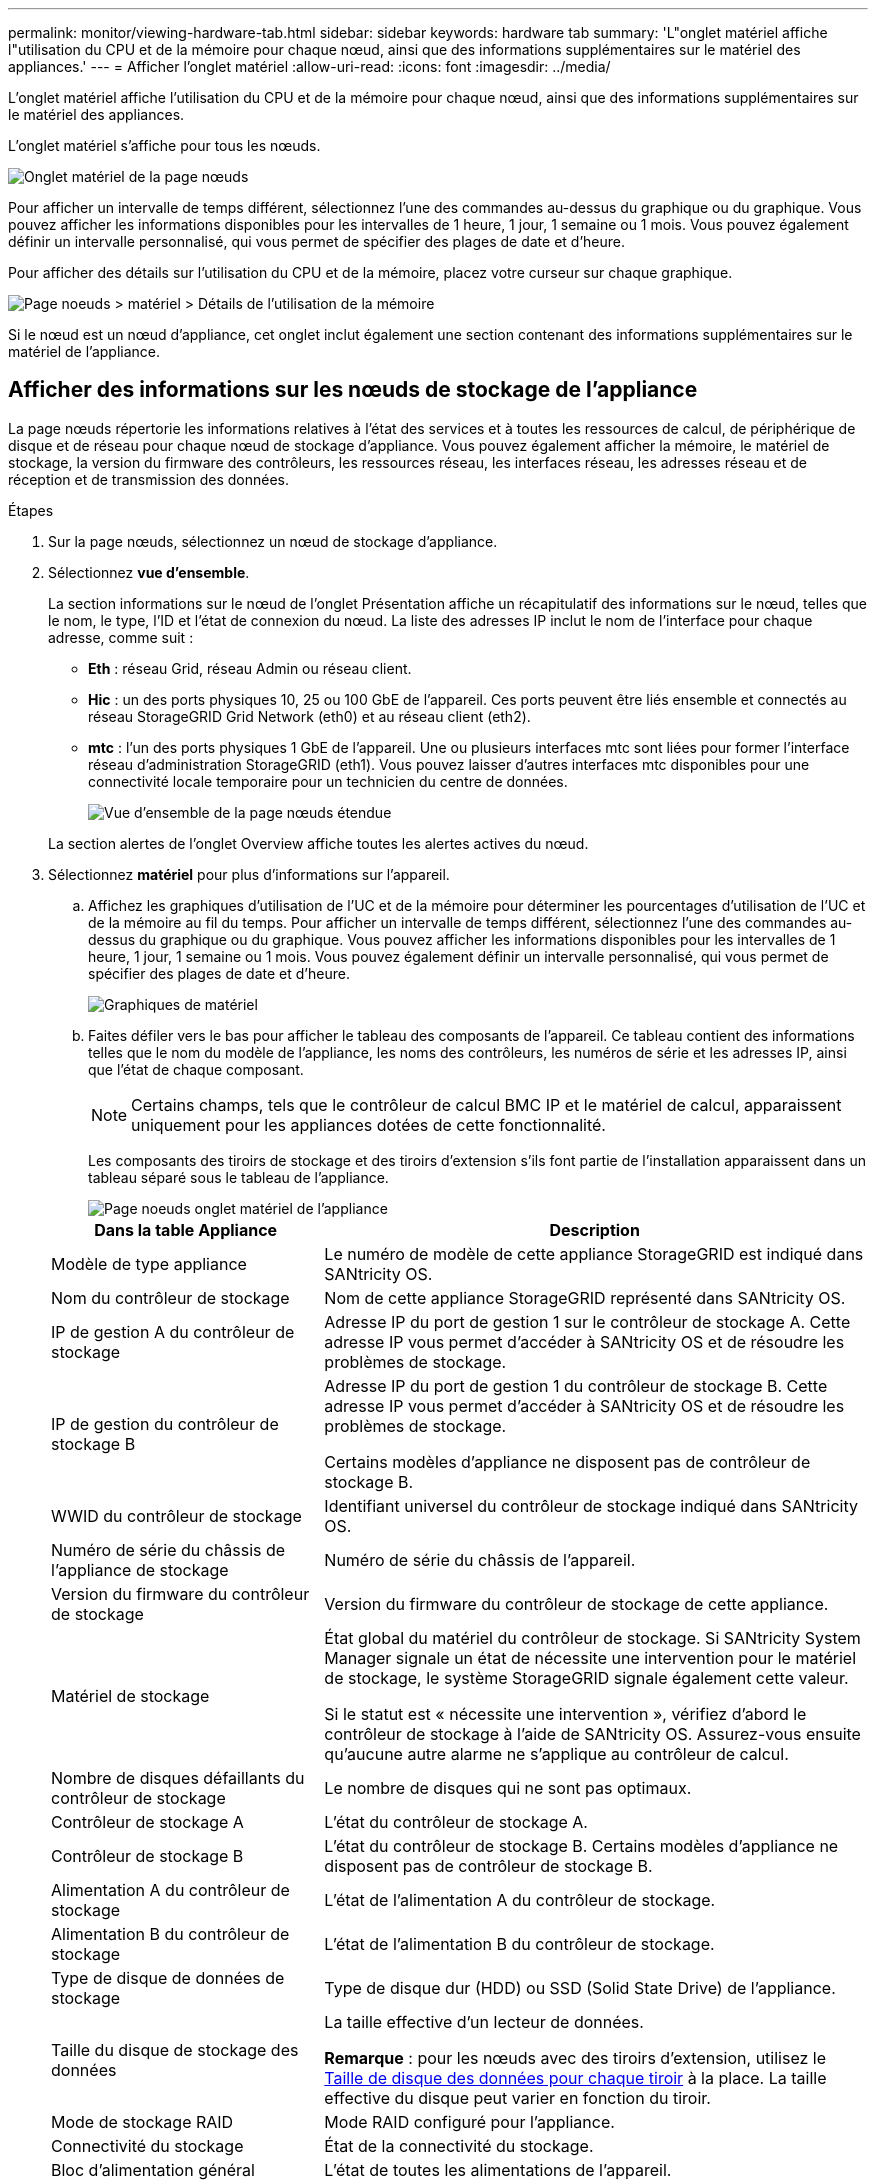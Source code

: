 ---
permalink: monitor/viewing-hardware-tab.html 
sidebar: sidebar 
keywords: hardware tab 
summary: 'L"onglet matériel affiche l"utilisation du CPU et de la mémoire pour chaque nœud, ainsi que des informations supplémentaires sur le matériel des appliances.' 
---
= Afficher l'onglet matériel
:allow-uri-read: 
:icons: font
:imagesdir: ../media/


[role="lead"]
L'onglet matériel affiche l'utilisation du CPU et de la mémoire pour chaque nœud, ainsi que des informations supplémentaires sur le matériel des appliances.

L'onglet matériel s'affiche pour tous les nœuds.

image::../media/nodes_page_hardware_tab_graphs.png[Onglet matériel de la page nœuds]

Pour afficher un intervalle de temps différent, sélectionnez l'une des commandes au-dessus du graphique ou du graphique. Vous pouvez afficher les informations disponibles pour les intervalles de 1 heure, 1 jour, 1 semaine ou 1 mois. Vous pouvez également définir un intervalle personnalisé, qui vous permet de spécifier des plages de date et d'heure.

Pour afficher des détails sur l'utilisation du CPU et de la mémoire, placez votre curseur sur chaque graphique.

image::../media/nodes_page_memory_usage_details.png[Page noeuds > matériel > Détails de l'utilisation de la mémoire]

Si le nœud est un nœud d'appliance, cet onglet inclut également une section contenant des informations supplémentaires sur le matériel de l'appliance.



== Afficher des informations sur les nœuds de stockage de l'appliance

La page nœuds répertorie les informations relatives à l'état des services et à toutes les ressources de calcul, de périphérique de disque et de réseau pour chaque nœud de stockage d'appliance. Vous pouvez également afficher la mémoire, le matériel de stockage, la version du firmware des contrôleurs, les ressources réseau, les interfaces réseau, les adresses réseau et de réception et de transmission des données.

.Étapes
. Sur la page nœuds, sélectionnez un nœud de stockage d'appliance.
. Sélectionnez *vue d'ensemble*.
+
La section informations sur le nœud de l'onglet Présentation affiche un récapitulatif des informations sur le nœud, telles que le nom, le type, l'ID et l'état de connexion du nœud. La liste des adresses IP inclut le nom de l'interface pour chaque adresse, comme suit :

+
** *Eth* : réseau Grid, réseau Admin ou réseau client.
** *Hic* : un des ports physiques 10, 25 ou 100 GbE de l'appareil. Ces ports peuvent être liés ensemble et connectés au réseau StorageGRID Grid Network (eth0) et au réseau client (eth2).
** *mtc* : l'un des ports physiques 1 GbE de l'appareil. Une ou plusieurs interfaces mtc sont liées pour former l'interface réseau d'administration StorageGRID (eth1). Vous pouvez laisser d'autres interfaces mtc disponibles pour une connectivité locale temporaire pour un technicien du centre de données.
+
image::../media/nodes_page_overview_tab_extended.png[Vue d'ensemble de la page nœuds étendue]

+
La section alertes de l'onglet Overview affiche toutes les alertes actives du nœud.



. Sélectionnez *matériel* pour plus d'informations sur l'appareil.
+
.. Affichez les graphiques d'utilisation de l'UC et de la mémoire pour déterminer les pourcentages d'utilisation de l'UC et de la mémoire au fil du temps. Pour afficher un intervalle de temps différent, sélectionnez l'une des commandes au-dessus du graphique ou du graphique. Vous pouvez afficher les informations disponibles pour les intervalles de 1 heure, 1 jour, 1 semaine ou 1 mois. Vous pouvez également définir un intervalle personnalisé, qui vous permet de spécifier des plages de date et d'heure.
+
image::../media/nodes_page_hardware_tab_graphs.png[Graphiques de matériel]

.. Faites défiler vers le bas pour afficher le tableau des composants de l'appareil. Ce tableau contient des informations telles que le nom du modèle de l'appliance, les noms des contrôleurs, les numéros de série et les adresses IP, ainsi que l'état de chaque composant.
+

NOTE: Certains champs, tels que le contrôleur de calcul BMC IP et le matériel de calcul, apparaissent uniquement pour les appliances dotées de cette fonctionnalité.

+
Les composants des tiroirs de stockage et des tiroirs d'extension s'ils font partie de l'installation apparaissent dans un tableau séparé sous le tableau de l'appliance.

+
image::../media/nodes_page_hardware_tab_for_appliance.png[Page noeuds onglet matériel de l'appliance]

+
[cols="1a,2a"]
|===
| Dans la table Appliance | Description 


 a| 
Modèle de type appliance
 a| 
Le numéro de modèle de cette appliance StorageGRID est indiqué dans SANtricity OS.



 a| 
Nom du contrôleur de stockage
 a| 
Nom de cette appliance StorageGRID représenté dans SANtricity OS.



 a| 
IP de gestion A du contrôleur de stockage
 a| 
Adresse IP du port de gestion 1 sur le contrôleur de stockage A. Cette adresse IP vous permet d'accéder à SANtricity OS et de résoudre les problèmes de stockage.



 a| 
IP de gestion du contrôleur de stockage B
 a| 
Adresse IP du port de gestion 1 du contrôleur de stockage B. Cette adresse IP vous permet d'accéder à SANtricity OS et de résoudre les problèmes de stockage.

Certains modèles d'appliance ne disposent pas de contrôleur de stockage B.



 a| 
WWID du contrôleur de stockage
 a| 
Identifiant universel du contrôleur de stockage indiqué dans SANtricity OS.



 a| 
Numéro de série du châssis de l'appliance de stockage
 a| 
Numéro de série du châssis de l'appareil.



 a| 
Version du firmware du contrôleur de stockage
 a| 
Version du firmware du contrôleur de stockage de cette appliance.



 a| 
Matériel de stockage
 a| 
État global du matériel du contrôleur de stockage. Si SANtricity System Manager signale un état de nécessite une intervention pour le matériel de stockage, le système StorageGRID signale également cette valeur.

Si le statut est « nécessite une intervention », vérifiez d'abord le contrôleur de stockage à l'aide de SANtricity OS. Assurez-vous ensuite qu'aucune autre alarme ne s'applique au contrôleur de calcul.



 a| 
Nombre de disques défaillants du contrôleur de stockage
 a| 
Le nombre de disques qui ne sont pas optimaux.



 a| 
Contrôleur de stockage A
 a| 
L'état du contrôleur de stockage A.



 a| 
Contrôleur de stockage B
 a| 
L'état du contrôleur de stockage B. Certains modèles d'appliance ne disposent pas de contrôleur de stockage B.



 a| 
Alimentation A du contrôleur de stockage
 a| 
L'état de l'alimentation A du contrôleur de stockage.



 a| 
Alimentation B du contrôleur de stockage
 a| 
L'état de l'alimentation B du contrôleur de stockage.



 a| 
Type de disque de données de stockage
 a| 
Type de disque dur (HDD) ou SSD (Solid State Drive) de l'appliance.



 a| 
Taille du disque de stockage des données
 a| 
La taille effective d'un lecteur de données.

*Remarque* : pour les nœuds avec des tiroirs d'extension, utilisez le <<shelf_data_drive_size,Taille de disque des données pour chaque tiroir>> à la place. La taille effective du disque peut varier en fonction du tiroir.



 a| 
Mode de stockage RAID
 a| 
Mode RAID configuré pour l'appliance.



 a| 
Connectivité du stockage
 a| 
État de la connectivité du stockage.



 a| 
Bloc d'alimentation général
 a| 
L'état de toutes les alimentations de l'appareil.



 a| 
IP BMC du contrôleur de calcul
 a| 
Adresse IP du port du contrôleur de gestion de la carte mère (BMC) dans le contrôleur de calcul. Vous utilisez cette adresse IP pour vous connecter à l'interface BMC afin de surveiller et de diagnostiquer le matériel de l'appliance.

Ce champ ne s'affiche pas pour les modèles d'appliance qui ne contiennent pas de contrôleur BMC.



 a| 
Numéro de série du contrôleur de calcul
 a| 
Numéro de série du contrôleur de calcul.



 a| 
Matériel de calcul
 a| 
L'état du matériel du contrôleur de calcul. Ce champ ne s'affiche pas pour les modèles d'appliance qui ne disposent pas de matériel de calcul et de stockage distinct.



 a| 
Température du processeur du contrôleur de calcul
 a| 
L'état de température de l'UC du contrôleur de calcul.



 a| 
Température du châssis du contrôleur de calcul
 a| 
État de température du contrôleur de calcul.

|===
+
[cols="1a,2a"]
|===
| Dans le tableau tiroirs de stockage | Description 


 a| 
Numéro de série du châssis du tiroir
 a| 
Numéro de série du châssis du tiroir de stockage.



 a| 
ID du tiroir
 a| 
Identificateur numérique du tiroir de stockage.

*** 99 : tiroir contrôleur de stockage
*** 0 : premier tiroir d'extension
*** 1 : second tiroir d'extension


*Remarque :* les étagères d'extension s'appliquent uniquement au SG6060.



 a| 
État du tiroir
 a| 
État global du shelf de stockage.



 a| 
État du module d'E/S.
 a| 
L'état des modules d'entrée/sortie (IOM) de tous les tiroirs d'extension. S/O s'il ne s'agit pas d'un tiroir d'extension.



 a| 
État de l'alimentation électrique
 a| 
État global des alimentations du tiroir de stockage.



 a| 
État du tiroir
 a| 
L'état des tiroirs dans le tiroir de rangement. N/A si la tablette ne contient pas de tiroirs.



 a| 
État du ventilateur
 a| 
État général des ventilateurs dans le shelf de stockage.



 a| 
Emplacements de lecteur
 a| 
Nombre total de slots de disque dans le shelf de stockage.



 a| 
Disques de données
 a| 
Nombre de disques du tiroir de stockage utilisés pour le stockage de données.



 a| 
[[shelf_Data_drive_size]]taille du lecteur de données
 a| 
Taille effective d'un disque de données dans le tiroir de stockage.



 a| 
Disques en cache
 a| 
Nombre de disques du tiroir de stockage utilisés comme cache.



 a| 
Taille du lecteur de cache
 a| 
La taille du plus petit lecteur de cache dans le tiroir de stockage. En principe, les disques en cache sont de la même taille.



 a| 
État de la configuration
 a| 
L'état de configuration du tiroir de stockage.

|===
.. Confirmer que tous les États sont « nominaux ».
+
Si un statut n'est pas « nominal », passez en revue les alertes en cours. Vous pouvez également utiliser SANtricity System Manager pour en savoir plus sur certaines de ces valeurs matérielles. Reportez-vous aux instructions d'installation et d'entretien de votre appareil.



. Sélectionnez *réseau* pour afficher les informations de chaque réseau.
+
Le graphique trafic réseau fournit un récapitulatif du trafic réseau global.

+
image::../media/nodes_page_network_traffic_graph.png[Courbes de trafic réseau de la page noeuds]

+
.. Consultez la section interfaces réseau.
+
image::../media/nodes_page_network_interfaces.png[Nœuds page interfaces réseau]

+
Utilisez le tableau suivant avec les valeurs de la colonne *Speed* du tableau interfaces réseau pour déterminer si les ports réseau 10/25-GbE de l'appliance ont été configurés pour utiliser le mode actif/sauvegarde ou le mode LACP.

+

NOTE: Les valeurs indiquées dans le tableau supposent que les quatre liens sont utilisés.

+
[cols="1a,1a,1a,1a"]
|===
| Mode de liaison | Mode du lien | Vitesse de la liaison HIC individuelle (hic 1, hi2, hic 3, hic 4) | Vitesse réseau prévue pour la grille/le client (eth0, eth2) 


 a| 
Agrégat
 a| 
LACP
 a| 
25
 a| 
100



 a| 
Fixe
 a| 
LACP
 a| 
25
 a| 
50



 a| 
Fixe
 a| 
Actif/sauvegarde
 a| 
25
 a| 
25



 a| 
Agrégat
 a| 
LACP
 a| 
10
 a| 
40



 a| 
Fixe
 a| 
LACP
 a| 
10
 a| 
20



 a| 
Fixe
 a| 
Actif/sauvegarde
 a| 
10
 a| 
10

|===
+
Voir link:../installconfig/configuring-network-links.html["Configurer les liaisons réseau"] Pour plus d'informations sur la configuration des ports 10/25-GbE.

.. Passez en revue la section communication réseau.
+
Les tableaux de réception et de transmission indiquent le nombre d'octets et de paquets reçus et envoyés sur chaque réseau ainsi que d'autres mesures de réception et de transmission.

+
image::../media/nodes_page_network_communication.png[Nœuds page réseau Comm]



. Sélectionnez *Storage* pour afficher les graphiques qui affichent les pourcentages de stockage utilisés dans le temps pour les données d'objet et les métadonnées d'objet, ainsi que des informations sur les unités de disque, les volumes et les magasins d'objets.
+
image::../media/nodes_page_storage_used_object_data.png[Stockage utilisé : données d'objet]

+
image::../media/storage_used_object_metadata.png[Stockage utilisé : métadonnées d'objet]

+
.. Faites défiler vers le bas pour afficher les quantités de stockage disponibles pour chaque volume et magasin d'objets.
+
Le nom mondial de chaque disque correspond à l'identifiant universel (WWID) du volume qui s'affiche lorsque vous affichez les propriétés standard du volume dans SANtricity OS (le logiciel de gestion connecté au contrôleur de stockage de l'appliance).

+
Pour vous aider à interpréter les statistiques de lecture et d'écriture du disque relatives aux points de montage du volume, la première partie du nom affichée dans la colonne *Name* de la table Disk Devices (c'est-à-dire _sdc_, _sdd_, _sde_, etc.) correspond à la valeur indiquée dans la colonne *Device* de la table volumes.

+
image::../media/nodes_page_storage_tables.png[Nœuds tables de stockage des pages]







== Affiche des informations sur les nœuds d'administration de l'appliance et les nœuds de passerelle

La page nœuds répertorie les informations relatives à l'état des services et à toutes les ressources de calcul, de périphérique de disque et de réseau pour chaque appliance de services utilisée comme nœud d'administration ou comme nœud de passerelle. Vous pouvez également afficher la mémoire, le matériel de stockage, les ressources réseau, les interfaces réseau, les adresses réseau, et recevoir et transmettre des données.

.Étapes
. Sur la page nœuds, sélectionnez un nœud d'administration d'appliance ou un nœud de passerelle d'appliance.
. Sélectionnez *vue d'ensemble*.
+
La section informations sur le nœud de l'onglet Présentation affiche un récapitulatif des informations sur le nœud, telles que le nom, le type, l'ID et l'état de connexion du nœud. La liste des adresses IP inclut le nom de l'interface pour chaque adresse, comme suit :

+
** *Adllb* et *adlli* : affiché si la liaison actif/sauvegarde est utilisée pour l'interface réseau d'administration
** *Eth* : réseau Grid, réseau Admin ou réseau client.
** *Hic* : un des ports physiques 10, 25 ou 100 GbE de l'appareil. Ces ports peuvent être liés ensemble et connectés au réseau StorageGRID Grid Network (eth0) et au réseau client (eth2).
** *mtc* : l'un des ports physiques 1 GbE de l'appareil. Une ou plusieurs interfaces mtc sont liées pour former l'interface réseau Admin (eth1). Vous pouvez laisser d'autres interfaces mtc disponibles pour une connectivité locale temporaire pour un technicien du centre de données.
+
image::../media/nodes_page_overview_tab_services_appliance.png[Onglet de présentation de la page nœuds pour l'appliance de services]



+
La section alertes de l'onglet Overview affiche toutes les alertes actives du nœud.

. Sélectionnez *matériel* pour plus d'informations sur l'appareil.
+
.. Affichez les graphiques d'utilisation de l'UC et de la mémoire pour déterminer les pourcentages d'utilisation de l'UC et de la mémoire au fil du temps. Pour afficher un intervalle de temps différent, sélectionnez l'une des commandes au-dessus du graphique ou du graphique. Vous pouvez afficher les informations disponibles pour les intervalles de 1 heure, 1 jour, 1 semaine ou 1 mois. Vous pouvez également définir un intervalle personnalisé, qui vous permet de spécifier des plages de date et d'heure.
+
image::../media/nodes_page_hardware_tab_graphs_services_appliance.png[Page noeuds onglet matériel graphiques de l'appareil de services]

.. Faites défiler vers le bas pour afficher le tableau des composants de l'appareil. Ce tableau contient des informations telles que le nom du modèle, le numéro de série, la version du micrologiciel du contrôleur et l'état de chaque composant.
+
image::../media/nodes_page_hardware_tab_services_appliance.png[Page noeuds onglet matériel de l'appliance de services]

+
[cols="1a,2a"]
|===
| Dans la table Appliance | Description 


 a| 
Modèle de type appliance
 a| 
Numéro de modèle de cette appliance StorageGRID.



 a| 
Nombre de disques défaillants du contrôleur de stockage
 a| 
Le nombre de disques qui ne sont pas optimaux.



 a| 
Type de disque de données de stockage
 a| 
Type de disque dur (HDD) ou SSD (Solid State Drive) de l'appliance.



 a| 
Taille du disque de stockage des données
 a| 
La taille effective d'un lecteur de données.



 a| 
Mode de stockage RAID
 a| 
Mode RAID de l'appareil.



 a| 
Bloc d'alimentation général
 a| 
L'état de toutes les alimentations de l'appareil.



 a| 
IP BMC du contrôleur de calcul
 a| 
Adresse IP du port du contrôleur de gestion de la carte mère (BMC) dans le contrôleur de calcul. Vous pouvez utiliser cette adresse IP pour vous connecter à l'interface BMC afin de surveiller et de diagnostiquer le matériel de l'appliance.

Ce champ ne s'affiche pas pour les modèles d'appliance qui ne contiennent pas de contrôleur BMC.



 a| 
Numéro de série du contrôleur de calcul
 a| 
Numéro de série du contrôleur de calcul.



 a| 
Matériel de calcul
 a| 
L'état du matériel du contrôleur de calcul.



 a| 
Température du processeur du contrôleur de calcul
 a| 
L'état de température de l'UC du contrôleur de calcul.



 a| 
Température du châssis du contrôleur de calcul
 a| 
État de température du contrôleur de calcul.

|===
.. Confirmer que tous les États sont « nominaux ».
+
Si un statut n'est pas « nominal », passez en revue les alertes en cours.



. Sélectionnez *réseau* pour afficher les informations de chaque réseau.
+
Le graphique trafic réseau fournit un récapitulatif du trafic réseau global.

+
image::../media/nodes_page_network_traffic_graph.png[Courbes de trafic réseau de la page noeuds]

+
.. Consultez la section interfaces réseau.
+
image::../media/nodes_page_hardware_tab_network_services_appliance.png[Page noeuds onglet matériel serveur de services réseau]

+
Utilisez le tableau suivant avec les valeurs de la colonne *Speed* du tableau interfaces réseau pour déterminer si les quatre ports réseau 40/100-GbE de l'appliance ont été configurés pour utiliser le mode actif/sauvegarde ou le mode LACP.

+

NOTE: Les valeurs indiquées dans le tableau supposent que les quatre liens sont utilisés.

+
[cols="1a,1a,1a,1a"]
|===
| Mode de liaison | Mode du lien | Vitesse de la liaison HIC individuelle (hic 1, hi2, hic 3, hic 4) | Vitesse réseau prévue pour la grille/le client (eth0, eth2) 


 a| 
Agrégat
 a| 
LACP
 a| 
100
 a| 
400



 a| 
Fixe
 a| 
LACP
 a| 
100
 a| 
200



 a| 
Fixe
 a| 
Actif/sauvegarde
 a| 
100
 a| 
100



 a| 
Agrégat
 a| 
LACP
 a| 
40
 a| 
160



 a| 
Fixe
 a| 
LACP
 a| 
40
 a| 
80



 a| 
Fixe
 a| 
Actif/sauvegarde
 a| 
40
 a| 
40

|===
.. Passez en revue la section communication réseau.
+
Les tableaux de réception et de transmission indiquent le nombre d'octets et de paquets reçus et envoyés sur chaque réseau ainsi que d'autres mesures de réception et de transmission.

+
image::../media/nodes_page_network_communication.png[Nœuds page réseau Comm]



. Sélectionnez *Storage* pour afficher des informations sur les unités de disque et les volumes de l'appliance de services.
+
image::../media/nodes_page_storage_tab_services_appliance.png[Nœuds page stockage onglet Services Appliance]



.Informations associées
link:../sg100-1000/index.html["Appareils de services SG100 et SG1000"]
